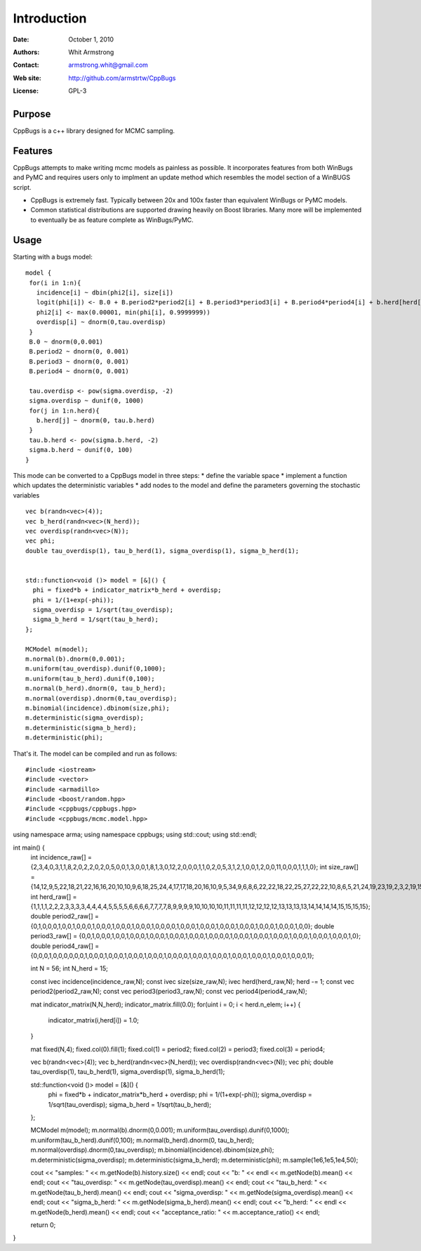 ************
Introduction
************

:Date: October 1, 2010
:Authors: Whit Armstrong
:Contact: armstrong.whit@gmail.com
:Web site: http://github.com/armstrtw/CppBugs
:License: GPL-3


Purpose
=======

CppBugs is a c++ library designed for MCMC sampling.


Features
========

CppBugs attempts to make writing mcmc models as painless as possible.  It incorporates features
from both WinBugs and PyMC and requires users only to implment an update method which resembles the model section of a WinBUGS script.

* CppBugs is extremely fast.  Typically between 20x and 100x faster than equivalent WinBugs or PyMC models.

* Common statistical distributions are supported drawing heavily on Boost libraries.  Many more will be implemented
  to eventually be as feature complete as WinBugs/PyMC. 


Usage
=====

Starting with a bugs model::

    model {
     for(i in 1:n){
       incidence[i] ~ dbin(phi2[i], size[i])
       logit(phi[i]) <- B.0 + B.period2*period2[i] + B.period3*period3[i] + B.period4*period4[i] + b.herd[herd[i]] + overdisp[i]
       phi2[i] <- max(0.00001, min(phi[i], 0.9999999))
       overdisp[i] ~ dnorm(0,tau.overdisp)
     }
     B.0 ~ dnorm(0,0.001)
     B.period2 ~ dnorm(0, 0.001)
     B.period3 ~ dnorm(0, 0.001)
     B.period4 ~ dnorm(0, 0.001)

     tau.overdisp <- pow(sigma.overdisp, -2)
     sigma.overdisp ~ dunif(0, 1000)
     for(j in 1:n.herd){
       b.herd[j] ~ dnorm(0, tau.b.herd)
     }
     tau.b.herd <- pow(sigma.b.herd, -2)
     sigma.b.herd ~ dunif(0, 100)
    }

This mode can be converted to a CppBugs model in three steps:
* define the variable space
* implement a function which updates the deterministic variables
* add nodes to the model and define the parameters governing the stochastic variables

::

  vec b(randn<vec>(4));
  vec b_herd(randn<vec>(N_herd));
  vec overdisp(randn<vec>(N));
  vec phi;
  double tau_overdisp(1), tau_b_herd(1), sigma_overdisp(1), sigma_b_herd(1);


  std::function<void ()> model = [&]() {
    phi = fixed*b + indicator_matrix*b_herd + overdisp;
    phi = 1/(1+exp(-phi));
    sigma_overdisp = 1/sqrt(tau_overdisp);
    sigma_b_herd = 1/sqrt(tau_b_herd);
  };

  MCModel m(model);
  m.normal(b).dnorm(0,0.001);
  m.uniform(tau_overdisp).dunif(0,1000);
  m.uniform(tau_b_herd).dunif(0,100);
  m.normal(b_herd).dnorm(0, tau_b_herd);
  m.normal(overdisp).dnorm(0,tau_overdisp);
  m.binomial(incidence).dbinom(size,phi);
  m.deterministic(sigma_overdisp);
  m.deterministic(sigma_b_herd);
  m.deterministic(phi);



That's it.  The model can be compiled and run as follows::

#include <iostream>
#include <vector>
#include <armadillo>
#include <boost/random.hpp>
#include <cppbugs/cppbugs.hpp>
#include <cppbugs/mcmc.model.hpp>

using namespace arma;
using namespace cppbugs;
using std::cout;
using std::endl;

int main() {
  int incidence_raw[] = {2,3,4,0,3,1,1,8,2,0,2,2,0,2,0,5,0,0,1,3,0,0,1,8,1,3,0,12,2,0,0,0,1,1,0,2,0,5,3,1,2,1,0,0,1,2,0,0,11,0,0,0,1,1,1,0};
  int size_raw[] = {14,12,9,5,22,18,21,22,16,16,20,10,10,9,6,18,25,24,4,17,17,18,20,16,10,9,5,34,9,6,8,6,22,22,18,22,25,27,22,22,10,8,6,5,21,24,19,23,19,2,3,2,19,15,15,15};
  int herd_raw[] = {1,1,1,1,2,2,2,3,3,3,3,4,4,4,4,5,5,5,5,6,6,6,6,7,7,7,7,8,9,9,9,9,10,10,10,10,11,11,11,11,12,12,12,12,13,13,13,13,14,14,14,14,15,15,15,15};
  double period2_raw[] = {0,1,0,0,0,1,0,0,1,0,0,0,1,0,0,0,1,0,0,0,1,0,0,0,1,0,0,0,0,1,0,0,0,1,0,0,0,1,0,0,0,1,0,0,0,1,0,0,0,1,0,0,0,1,0,0};
  double period3_raw[] = {0,0,1,0,0,0,1,0,0,1,0,0,0,1,0,0,0,1,0,0,0,1,0,0,0,1,0,0,0,0,1,0,0,0,1,0,0,0,1,0,0,0,1,0,0,0,1,0,0,0,1,0,0,0,1,0};
  double period4_raw[] = {0,0,0,1,0,0,0,0,0,0,1,0,0,0,1,0,0,0,1,0,0,0,1,0,0,0,1,0,0,0,0,1,0,0,0,1,0,0,0,1,0,0,0,1,0,0,0,1,0,0,0,1,0,0,0,1};

  int N = 56;
  int N_herd = 15;

  const ivec incidence(incidence_raw,N);
  const ivec size(size_raw,N);
  ivec herd(herd_raw,N); herd -= 1;
  const vec period2(period2_raw,N);
  const vec period3(period3_raw,N);
  const vec period4(period4_raw,N);

  mat indicator_matrix(N,N_herd);
  indicator_matrix.fill(0.0);
  for(uint i = 0; i < herd.n_elem; i++) {
    indicator_matrix(i,herd[i]) = 1.0;
  }

  mat fixed(N,4);
  fixed.col(0).fill(1);
  fixed.col(1) = period2;
  fixed.col(2) = period3;
  fixed.col(3) = period4;

  vec b(randn<vec>(4));
  vec b_herd(randn<vec>(N_herd));
  vec overdisp(randn<vec>(N));
  vec phi;
  double tau_overdisp(1), tau_b_herd(1), sigma_overdisp(1), sigma_b_herd(1);

  std::function<void ()> model = [&]() {
    phi = fixed*b + indicator_matrix*b_herd + overdisp;
    phi = 1/(1+exp(-phi));
    sigma_overdisp = 1/sqrt(tau_overdisp);
    sigma_b_herd = 1/sqrt(tau_b_herd);
  };

  MCModel m(model);
  m.normal(b).dnorm(0,0.001);
  m.uniform(tau_overdisp).dunif(0,1000);
  m.uniform(tau_b_herd).dunif(0,100);
  m.normal(b_herd).dnorm(0, tau_b_herd);
  m.normal(overdisp).dnorm(0,tau_overdisp);
  m.binomial(incidence).dbinom(size,phi);
  m.deterministic(sigma_overdisp);
  m.deterministic(sigma_b_herd);
  m.deterministic(phi);
  m.sample(1e6,1e5,1e4,50);

  cout << "samples: " << m.getNode(b).history.size() << endl;
  cout << "b: " << endl << m.getNode(b).mean() << endl;
  cout << "tau_overdisp: " << m.getNode(tau_overdisp).mean() << endl;
  cout << "tau_b_herd: " << m.getNode(tau_b_herd).mean() << endl;
  cout << "sigma_overdisp: " << m.getNode(sigma_overdisp).mean() << endl;
  cout << "sigma_b_herd: " << m.getNode(sigma_b_herd).mean() << endl;
  cout << "b_herd: " << endl << m.getNode(b_herd).mean() << endl;
  cout << "acceptance_ratio: " << m.acceptance_ratio() << endl;

  return 0;
}

